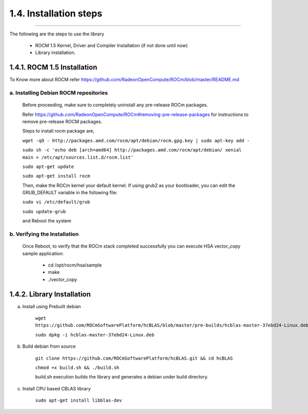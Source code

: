 ***********************
1.4. Installation steps
***********************
-------------------------------------------------------------------------------------------------------------------------------------------

The following are the steps to use the library

      * ROCM 1.5 Kernel, Driver and Compiler Installation (if not done until now)

      * Library installation.

1.4.1. ROCM 1.5 Installation
^^^^^^^^^^^^^^^^^^^^^^^^^^^^

To Know more about ROCM  refer https://github.com/RadeonOpenCompute/ROCm/blob/master/README.md

a. Installing Debian ROCM repositories
--------------------------------------
     
  Before proceeding, make sure to completely uninstall any pre-release ROCm packages.
     
  Refer https://github.com/RadeonOpenCompute/ROCm#removing-pre-release-packages for instructions to remove pre-release ROCM packages.
     
  Steps to install rocm package are, 

     
  ``wget -qO - http://packages.amd.com/rocm/apt/debian/rocm.gpg.key | sudo apt-key add -``

      
  ``sudo sh -c 'echo deb [arch=amd64] http://packages.amd.com/rocm/apt/debian/ xenial main > /etc/apt/sources.list.d/rocm.list'``

     
  ``sudo apt-get update``

      
  ``sudo apt-get install rocm``
  
  Then, make the ROCm kernel your default kernel. If using grub2 as your bootloader, you can edit the GRUB_DEFAULT variable in the following file:

  ``sudo vi /etc/default/grub``
  
  
  ``sudo update-grub``
      
  and Reboot the system
      
b. Verifying the Installation
-----------------------------

  Once Reboot, to verify that the ROCm stack completed successfully you can execute HSA vector_copy sample application:

       * cd /opt/rocm/hsa/sample
        
       * make
       
       * ./vector_copy


1.4.2. Library Installation
^^^^^^^^^^^^^^^^^^^^^^^^^^^

a. Install using Prebuilt debian

    
    ``wget https://github.com/ROCmSoftwarePlatform/hcBLAS/blob/master/pre-builds/hcblas-master-37ebd24-Linux.deb``
        
        
    ``sudo dpkg -i hcblas-master-37ebd24-Linux.deb``

     
b. Build debian from source

    
    ``git clone https://github.com/ROCmSoftwarePlatform/hcBLAS.git && cd hcBLAS``
        
        
    ``chmod +x build.sh && ./build.sh``
        
        
    build.sh execution builds the library and generates a debian under build directory.
        

c. Install CPU based CBLAS library


    ``sudo apt-get install libblas-dev``
       
       
       


